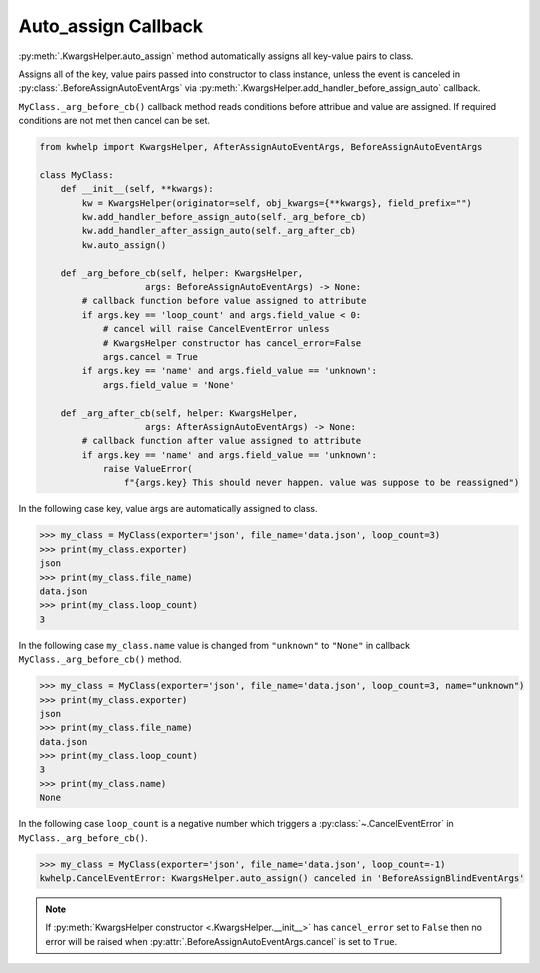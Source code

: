 Auto_assign Callback
====================

:py:meth:`.KwargsHelper.auto_assign` method automatically assigns all key-value pairs to class.

Assigns all of the key, value pairs  passed into constructor to class instance,
unless the event is canceled in :py:class:`.BeforeAssignAutoEventArgs` via
:py:meth:`.KwargsHelper.add_handler_before_assign_auto` callback.

``MyClass._arg_before_cb()`` callback method reads conditions before attribue and value are assigned.
If required conditions are not met then cancel can be set.

.. code-block:: python

    from kwhelp import KwargsHelper, AfterAssignAutoEventArgs, BeforeAssignAutoEventArgs

    class MyClass:
        def __init__(self, **kwargs):
            kw = KwargsHelper(originator=self, obj_kwargs={**kwargs}, field_prefix="")
            kw.add_handler_before_assign_auto(self._arg_before_cb)
            kw.add_handler_after_assign_auto(self._arg_after_cb)
            kw.auto_assign()

        def _arg_before_cb(self, helper: KwargsHelper,
                        args: BeforeAssignAutoEventArgs) -> None:
            # callback function before value assigned to attribute
            if args.key == 'loop_count' and args.field_value < 0:
                # cancel will raise CancelEventError unless
                # KwargsHelper constructor has cancel_error=False
                args.cancel = True
            if args.key == 'name' and args.field_value == 'unknown':
                args.field_value = 'None'

        def _arg_after_cb(self, helper: KwargsHelper,
                        args: AfterAssignAutoEventArgs) -> None:
            # callback function after value assigned to attribute
            if args.key == 'name' and args.field_value == 'unknown':
                raise ValueError(
                    f"{args.key} This should never happen. value was suppose to be reassigned")

In the following case key, value args are automatically assigned to class.

.. code-block:: python

    >>> my_class = MyClass(exporter='json', file_name='data.json', loop_count=3)
    >>> print(my_class.exporter)
    json
    >>> print(my_class.file_name)
    data.json
    >>> print(my_class.loop_count)
    3

In the following case ``my_class.name`` value is changed from ``"unknown"`` to ``"None"`` in callback
``MyClass._arg_before_cb()`` method.

.. code-block:: python

    >>> my_class = MyClass(exporter='json', file_name='data.json', loop_count=3, name="unknown")
    >>> print(my_class.exporter)
    json
    >>> print(my_class.file_name)
    data.json
    >>> print(my_class.loop_count)
    3
    >>> print(my_class.name)
    None

In the following case ``loop_count`` is a negative number which triggers a :py:class:`~.CancelEventError`
in ``MyClass._arg_before_cb()``.


.. code-block:: python

    >>> my_class = MyClass(exporter='json', file_name='data.json', loop_count=-1)
    kwhelp.CancelEventError: KwargsHelper.auto_assign() canceled in 'BeforeAssignBlindEventArgs'

.. note::

    If :py:meth:`KwargsHelper constructor <.KwargsHelper.__init__>` has ``cancel_error`` set to ``False`` then
    no error will be raised when :py:attr:`.BeforeAssignAutoEventArgs.cancel` is set to ``True``.

.. seealso::

    * :py:class:`~.KwargsHelper`
    * :py:meth:`.KwargsHelper.add_handler_after_assign`
    * :py:meth:`.KwargsHelper.add_handler_after_assign_auto`
    * :py:meth:`.KwargsHelper.add_handler_before_assign`
    * :py:meth:`.KwargsHelper.add_handler_before_assign_auto`
    * :py:class:`~.AfterAssignAutoEventArgs`
    * :py:class:`~.BeforeAssignAutoEventArgs`
    * :py:class:`~.AssignBuilder`
    * :doc:`auto_assign`
    * :doc:`callback`
